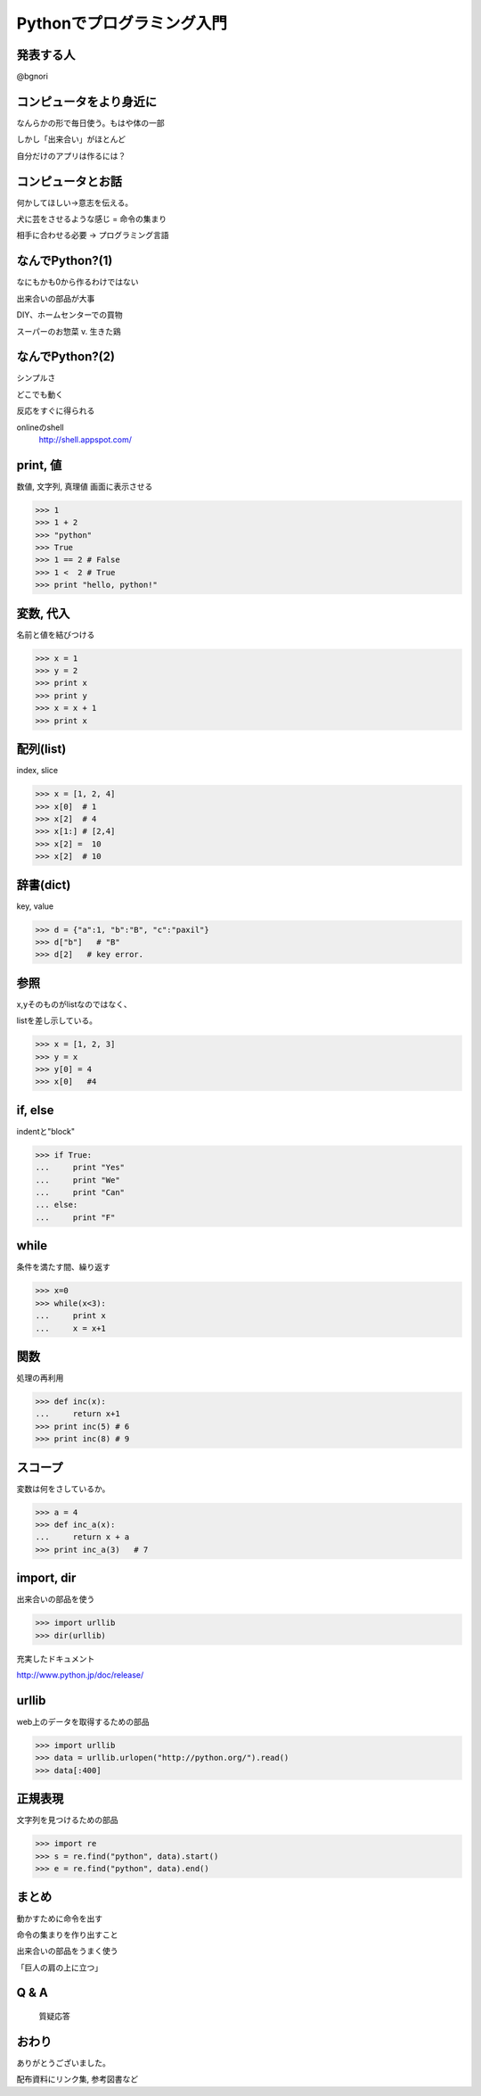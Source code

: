 .. introduction to programming with python documentation master file, created by
   sphinx-quickstart on Sat Jun  9 11:24:58 2012.
   You can adapt this file completely to your liking, but it should at least
   contain the root `toctree` directive.

Pythonでプログラミング入門
==========================


発表する人
----------

@bgnori



コンピュータをより身近に
------------------------

なんらかの形で毎日使う。もはや体の一部

しかし「出来合い」がほとんど

自分だけのアプリは作るには？


コンピュータとお話
------------------

何かしてほしい→意志を伝える。

犬に芸をさせるような感じ = 命令の集まり

相手に合わせる必要 → プログラミング言語


なんでPython?(1)
----------------

なにもかも0から作るわけではない

出来合いの部品が大事

DIY、ホームセンターでの買物

スーパーのお惣菜 v. 生きた鶏


なんでPython?(2)
----------------

シンプルさ

どこでも動く

反応をすぐに得られる

onlineのshell
  http://shell.appspot.com/

print, 値
---------

数値, 文字列, 真理値
画面に表示させる

>>> 1
>>> 1 + 2
>>> "python"
>>> True
>>> 1 == 2 # False
>>> 1 <  2 # True
>>> print "hello, python!"


変数, 代入
----------

名前と値を結びつける

>>> x = 1
>>> y = 2
>>> print x
>>> print y
>>> x = x + 1
>>> print x


配列(list)
----------

index, slice

>>> x = [1, 2, 4]
>>> x[0]  # 1
>>> x[2]  # 4
>>> x[1:] # [2,4]
>>> x[2] =  10
>>> x[2]  # 10

辞書(dict)
----------

key, value

>>> d = {"a":1, "b":"B", "c":"paxil"}
>>> d["b"]   # "B"
>>> d[2]   # key error.


参照
----

x,yそのものがlistなのではなく、

listを差し示している。

>>> x = [1, 2, 3]
>>> y = x
>>> y[0] = 4
>>> x[0]   #4


if, else
--------

indentと"block"

>>> if True:
...     print "Yes"
...     print "We"
...     print "Can"
... else:
...     print "F"


while
-----

条件を満たす間、繰り返す

>>> x=0
>>> while(x<3):
...     print x
...     x = x+1


関数
----

処理の再利用

>>> def inc(x):
...     return x+1
>>> print inc(5) # 6
>>> print inc(8) # 9


スコープ
--------

変数は何をさしているか。

>>> a = 4
>>> def inc_a(x):
...     return x + a
>>> print inc_a(3)   # 7


import, dir
-----------

出来合いの部品を使う

>>> import urllib
>>> dir(urllib)

充実したドキュメント

http://www.python.jp/doc/release/


urllib
------

web上のデータを取得するための部品


>>> import urllib
>>> data = urllib.urlopen("http://python.org/").read()
>>> data[:400]


正規表現
--------

文字列を見つけるための部品


>>> import re
>>> s = re.find("python", data).start()
>>> e = re.find("python", data).end()

まとめ
------

動かすために命令を出す

命令の集まりを作り出すこと

出来合いの部品をうまく使う

「巨人の肩の上に立つ」

Q & A
-----

 質疑応答


おわり
------
ありがとうございました。

配布資料にリンク集, 参考図書など


